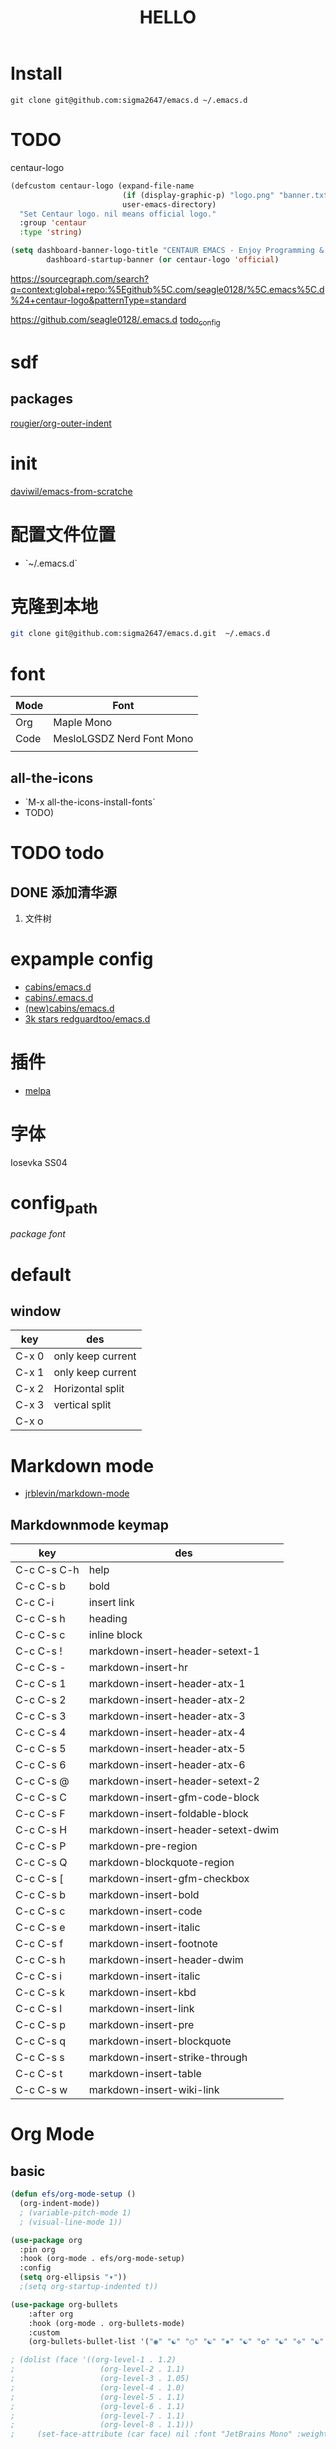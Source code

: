 #+TITLE: HELLO
* Install
#+begin_src shell
  git clone git@github.com:sigma2647/emacs.d ~/.emacs.d
#+end_src
* TODO
centaur-logo
#+begin_src emacs-lisp
  (defcustom centaur-logo (expand-file-name
                           (if (display-graphic-p) "logo.png" "banner.txt")
                           user-emacs-directory)
    "Set Centaur logo. nil means official logo."
    :group 'centaur
    :type 'string)

  (setq dashboard-banner-logo-title "CENTAUR EMACS - Enjoy Programming & Writing"
          dashboard-startup-banner (or centaur-logo 'official)

#+end_src


https://sourcegraph.com/search?q=context:global+repo:%5Egithub%5C.com/seagle0128/%5C.emacs%5C.d%24+centaur-logo&patternType=standard

https://github.com/seagle0128/.emacs.d
[[https://github.com/seagle0128/.emacs.d][todo_config]]

  
  
  


* sdf
** packages
[[https://github.com/rougier/org-outer-indent][rougier/org-outer-indent]]



* init
[[https://github.com/daviwil/emacs-from-scratch/blob/dd9320769f3041ac1edca139496f14abe147d010/Emacs.org#python][daviwil/emacs-from-scratche]]
* 配置文件位置
- `~/.emacs.d`
 
* 克隆到本地
#+begin_src bash
  git clone git@github.com:sigma2647/emacs.d.git  ~/.emacs.d
#+end_src

#+RESULTS:


* font
| Mode | Font                      |
|------+---------------------------|
| Org  | Maple Mono                |
| Code | MesloLGSDZ Nerd Font Mono |
|      |                           |

** all-the-icons
- `M-x all-the-icons-install-fonts`
- TODO)
* TODO todo
** DONE 添加清华源
2) 文件树

* expample config
- [[https://github.com/cabins/emacs.d][cabins/emacs.d]]
- [[https://github.com/cabins/.emacs.d][cabins/.emacs.d]]
- [[https://github.com/cabins/emacs.d][(new)cabins/emacs.d]]
- [[https://github.com/redguardtoo/emacs.d][3k stars redguardtoo/emacs.d]]

* 插件
- [[https://melpa.org/#/][melpa]]
  
* 字体
Iosevka SS04

* config_path
[[~/.emacs.d/lisp/init-packages.el][package]]
[[~/.emacs.d/lisp/init-ui.el][font]]

* default
** window
| key   | des               |
|-------+-------------------|
| C-x 0 | only keep current |
| C-x 1 | only keep current |
| C-x 2 | Horizontal split  |
| C-x 3 | vertical split    |
| C-x o |                   |


* Markdown mode
- [[https://github.com/jrblevin/markdown-mode][jrblevin/markdown-mode]]
** Markdownmode keymap

| key         | des                                |
|-------------+------------------------------------|
| C-c C-s C-h | help                               |
| C-c C-s b   | bold                               |
| C-c C-i     | insert link                        |
| C-c C-s h   | heading                            |
| C-c C-s c   | inline block                       |
| C-c C-s !   | markdown-insert-header-setext-1    |
| C-c C-s -   | markdown-insert-hr                 |
| C-c C-s 1   | markdown-insert-header-atx-1       |
| C-c C-s 2   | markdown-insert-header-atx-2       |
| C-c C-s 3   | markdown-insert-header-atx-3       |
| C-c C-s 4   | markdown-insert-header-atx-4       |
| C-c C-s 5   | markdown-insert-header-atx-5       |
| C-c C-s 6   | markdown-insert-header-atx-6       |
| C-c C-s @   | markdown-insert-header-setext-2    |
| C-c C-s C   | markdown-insert-gfm-code-block     |
| C-c C-s F   | markdown-insert-foldable-block     |
| C-c C-s H   | markdown-insert-header-setext-dwim |
| C-c C-s P   | markdown-pre-region                |
| C-c C-s Q   | markdown-blockquote-region         |
| C-c C-s [   | markdown-insert-gfm-checkbox       |
| C-c C-s b   | markdown-insert-bold               |
| C-c C-s c   | markdown-insert-code               |
| C-c C-s e   | markdown-insert-italic             |
| C-c C-s f   | markdown-insert-footnote           |
| C-c C-s h   | markdown-insert-header-dwim        |
| C-c C-s i   | markdown-insert-italic             |
| C-c C-s k   | markdown-insert-kbd                |
| C-c C-s l   | markdown-insert-link               |
| C-c C-s p   | markdown-insert-pre                |
| C-c C-s q   | markdown-insert-blockquote         |
| C-c C-s s   | markdown-insert-strike-through     |
| C-c C-s t   | markdown-insert-table              |
| C-c C-s w   | markdown-insert-wiki-link          |



* Org Mode
** basic
#+begin_src emacs-lisp
  (defun efs/org-mode-setup ()
    (org-indent-mode))
    ; (variable-pitch-mode 1)
    ; (visual-line-mode 1))

  (use-package org
    :pin org
    :hook (org-mode . efs/org-mode-setup)
    :config
    (setq org-ellipsis "▾"))
    ;(setq org-startup-indented t))

  (use-package org-bullets
      :after org
      :hook (org-mode . org-bullets-mode)
      :custom
      (org-bullets-bullet-list '("◉" "☯" "○" "☯" "✸" "☯" "✿" "☯" "✜" "☯" "◆" "☯" "▶")))

  ; (dolist (face '((org-level-1 . 1.2)
  ;                   (org-level-2 . 1.1)
  ;                   (org-level-3 . 1.05)
  ;                   (org-level-4 . 1.0)
  ;                   (org-level-5 . 1.1)
  ;                   (org-level-6 . 1.1)
  ;                   (org-level-7 . 1.1)
  ;                   (org-level-8 . 1.1)))
  ;     (set-face-attribute (car face) nil :font "JetBrains Mono" :weight 'regular :height (cdr face)))
#+end_src
** Keymap
| i | key     |       |
|---+---------+-------|
| ⌘ | Command | Super |
| ⌥ | Option  | Meta  |
| ⌃ | Ctrl    |       |

*** c-c
| key         | command                | org       |
|-------------+------------------------+-----------|
| s-M-CR      |                        | todo list |
| C-enter     | create same level link |           |
| C-c C-p     | run-python             |           |
| C-c C-l     | Insert Line            |           |
| C-c l gg    | lsp-find-definition    |           |
| S-right     | toggle TODO            |           |
| C-c '       | org-edit-special       |           |
| C-c c-x c-l | latex preview          |           |

*** C-h
| key   | command      |
| C-h k | describe-key |

* Develope
** lsp
*ok* [[https://emacs-lsp.github.io/lsp-mode/][lsp-mode]]


** Languages
*** Language Servers

#+begin_src emacs-lisp
  (defun efs/lsp-mode-setup ()
    (setq lsp-headerline-breadcrumb-segments '(path-up-to-project file symbols))
    (lsp-headerline-breadcrumb-mode))

  (use-package lsp-mode
    :commands (lsp lsp-deferred)
    :hook (lsp-mode . efs/lsp-mode-setup)
    :init
    (setq lsp-keymap-prefix "C-c l")  ;; Or 'C-l', 's-l'
    :config
    (lsp-enable-which-key-integration t))

#+end_src

*** TypeScript
#+begin_src emacs-lisp
  (use-package typescript-mode
    :mode "\\.ts\\'"
    :hook (typescript-mode . lsp-deferred)
    :config
    (setq typescript-indent-level 2))

#+end_src

*** Python


**** python mode
#+begin_src emacs-lisp
  (use-package python-mode
    :ensure t
    :hook (python-mode . lsp-deferred)
    :custom
    ;; NOTE: Set these if Python 3 is called "python3" on your system!
    ;; (python-shell-interpreter "python3")
    ;; (dap-python-executable "python3")
    (dap-python-debugger 'debugpy)
    :config
    (require 'dap-python))
#+end_src


* Tips
[[https://www.emacswiki.org/emacs/%e7%b6%b2%e7%ab%99%e5%9c%b0%e5%9c%96][emacswiki]]
M-x align-regex
** ivy mode

| M-o | ivy copy |
| C-n |          |
** find simular
[[https://www.libhunt.com][hi]]


* file
.demacs.d
├── lisp
│   ├── [[~/.emacs.d/lisp/init-options.el][init-options.el]]
│   ├── [[~/.emacs.d/lisp/core-keymap.el][core-keymap.el]]
│   ├── [[~/.emacs.d/lisp/init-elpa.el][init-elpa.el]]
│   ├── [[~/.emacs.d/lisp/init-evil.el][init-evil.el]]
│   ├── [[~/.emacs.d/lisp/init-function.el][init-function.el]]
│   ├── [[~/.emacs.d/lisp/init-packages.el][init-packages.el]]
│   ├── [[~/.emacs.d/lisp/init-startup.el][init-startup.el]]
│   ├── [[~/.emacs.d/lisp/init-system.el][init-system.el]]
│   └── [[~/.emacs.d/lisp/init-ui.el][init-ui.el]]
└── [[~/.emacs.d/init.el][init.el]]















* emacs command

| command             |
|---------------------|
| org-export-dispatch |
|                     |

